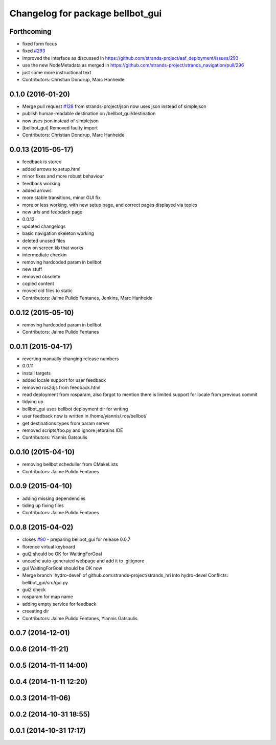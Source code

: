 ^^^^^^^^^^^^^^^^^^^^^^^^^^^^^^^^^
Changelog for package bellbot_gui
^^^^^^^^^^^^^^^^^^^^^^^^^^^^^^^^^

Forthcoming
-----------
* fixed form focus
* fixed `#293 <https://github.com/strands-project/strands_hri/issues/293>`_
* improved the interface as discussed
  in https://github.com/strands-project/aaf_deployment/issues/293
* use the new NodeMetadata
  as merged in https://github.com/strands-project/strands_navigation/pull/296
* just some more instructional text
* Contributors: Christian Dondrup, Marc Hanheide

0.1.0 (2016-01-20)
------------------
* Merge pull request `#128 <https://github.com/strands-project/strands_hri/issues/128>`_ from strands-project/json
  now uses json instead of simplejson
* publish human-readable destination on /bellbot_gui/destination
* now uses json instead of simplejson
* [bellbot_gui] Removed faulty import
* Contributors: Christian Dondrup, Marc Hanheide

0.0.13 (2015-05-17)
-------------------
* feedback is stored
* added arrows to setup.html
* minor fixes and more robust behaviour
* feedback working
* added arrows
* more stable transitions, minor GUI fix
* more or less working, with new setup page, and correct pages displayed via topics
* new urls and feebdack page
* 0.0.12
* updated changelogs
* basic navigation skeleton working
* deleted unused files
* new on screen kb that works
* intermediate checkin
* removing hardcoded param in bellbot
* new stuff
* removed obsolete
* copied content
* moved old files to static
* Contributors: Jaime Pulido Fentanes, Jenkins, Marc Hanheide

0.0.12 (2015-05-10)
-------------------
* removing hardcoded param in bellbot
* Contributors: Jaime Pulido Fentanes

0.0.11 (2015-04-17)
-------------------
* reverting manually changing release numbers
* 0.0.11
* install targets
* added locale support for user feedback
* removed ros2djs from feedback.html
* read deployment from rosparam, also forgot to mention there is limited support for locale from previous commit
* tidying up
* bellbot_gui uses bellbot deployment dir for writing
* user feedback now is written in /home/yiannis/.ros/bellbot/
* get destinations types from param server
* removed scripts/foo.py and ignore jetbrains IDE
* Contributors: Yiannis Gatsoulis

0.0.10 (2015-04-10)
-------------------
* removing bellbot scheduller from CMakeLists
* Contributors: Jaime Pulido Fentanes

0.0.9 (2015-04-10)
------------------
* adding missing dependencies
* tiding up fixing files
* Contributors: Jaime Pulido Fentanes

0.0.8 (2015-04-02)
------------------
* closes `#90 <https://github.com/strands-project/strands_hri/issues/90>`_ - preparing bellbot_gui for release 0.0.7
* florence virtual keyboard
* gui2 should be OK for WaitingForGoal
* uncache auto-generated webpage and add it to .gitignore
* gui WaitingForGoal should be OK now
* Merge branch 'hydro-devel' of github.com:strands-project/strands_hri into hydro-devel
  Conflicts:
  bellbot_gui/src/gui.py
* gui2 check
* rosparam for map name
* adding empty service for feedback
* creeating dir
* Contributors: Jaime Pulido Fentanes, Yiannis Gatsoulis

0.0.7 (2014-12-01)
------------------

0.0.6 (2014-11-21)
------------------

0.0.5 (2014-11-11 14:00)
------------------------

0.0.4 (2014-11-11 12:20)
------------------------

0.0.3 (2014-11-06)
------------------

0.0.2 (2014-10-31 18:55)
------------------------

0.0.1 (2014-10-31 17:17)
------------------------
